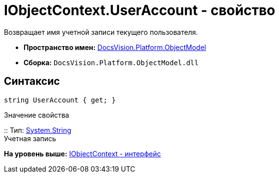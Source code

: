 = IObjectContext.UserAccount - свойство

Возвращает имя учетной записи текущего пользователя.

* [.keyword]*Пространство имен:* xref:ObjectModel_NS.adoc[DocsVision.Platform.ObjectModel]
* [.keyword]*Сборка:* [.ph .filepath]`DocsVision.Platform.ObjectModel.dll`

== Синтаксис

[source,pre,codeblock,language-csharp]
----
string UserAccount { get; }
----

Значение свойства

::
  Тип: http://msdn.microsoft.com/ru-ru/library/system.string.aspx[System.String]
  +
  Учетная запись

*На уровень выше:* xref:../../../../api/DocsVision/Platform/ObjectModel/IObjectContext_IN.adoc[IObjectContext - интерфейс]
